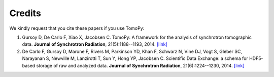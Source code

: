 =======
Credits
=======

We kindly request that you cite these papers if you use TomoPy:

1. Gursoy D, De Carlo F, Xiao X, Jacobsen C. TomoPy: A framework for the 
   analysis of synchrotron tomographic data. **Journal of Synchrotron 
   Radiation**, 21(5):1188--1193, 2014. 
   `[link] <http://dx.doi.org/10.1107/S1600577514013939>`__

2. De Carlo F, Gursoy D, Marone F, Rivers M, Parkinson YD, Khan F, 
   Schwarz N, Vine DJ, Vogt S, Gleber SC, Narayanan S, Newville M, 
   Lanzirotti T, Sun Y, Hong YP, Jacobsen C. Scientific Data Exchange: 
   a schema for HDF5-based storage of raw and analyzed data. 
   **Journal of Synchrotron Radiation**, 21(6):1224--1230, 2014. 
   `[link] <http://dx.doi.org/10.1107/S160057751401604X>`__
